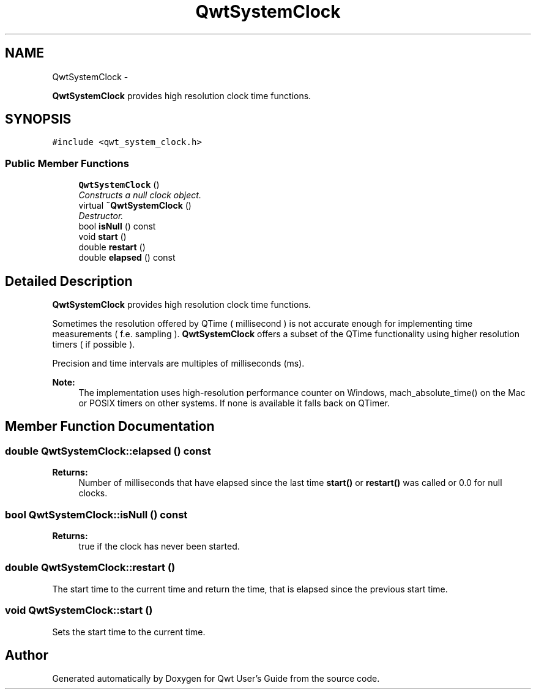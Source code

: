 .TH "QwtSystemClock" 3 "Sat Jan 26 2013" "Version 6.1-rc3" "Qwt User's Guide" \" -*- nroff -*-
.ad l
.nh
.SH NAME
QwtSystemClock \- 
.PP
\fBQwtSystemClock\fP provides high resolution clock time functions\&.  

.SH SYNOPSIS
.br
.PP
.PP
\fC#include <qwt_system_clock\&.h>\fP
.SS "Public Member Functions"

.in +1c
.ti -1c
.RI "\fBQwtSystemClock\fP ()"
.br
.RI "\fIConstructs a null clock object\&. \fP"
.ti -1c
.RI "virtual \fB~QwtSystemClock\fP ()"
.br
.RI "\fIDestructor\&. \fP"
.ti -1c
.RI "bool \fBisNull\fP () const "
.br
.ti -1c
.RI "void \fBstart\fP ()"
.br
.ti -1c
.RI "double \fBrestart\fP ()"
.br
.ti -1c
.RI "double \fBelapsed\fP () const "
.br
.in -1c
.SH "Detailed Description"
.PP 
\fBQwtSystemClock\fP provides high resolution clock time functions\&. 

Sometimes the resolution offered by QTime ( millisecond ) is not accurate enough for implementing time measurements ( f\&.e\&. sampling )\&. \fBQwtSystemClock\fP offers a subset of the QTime functionality using higher resolution timers ( if possible )\&.
.PP
Precision and time intervals are multiples of milliseconds (ms)\&.
.PP
\fBNote:\fP
.RS 4
The implementation uses high-resolution performance counter on Windows, mach_absolute_time() on the Mac or POSIX timers on other systems\&. If none is available it falls back on QTimer\&. 
.RE
.PP

.SH "Member Function Documentation"
.PP 
.SS "double QwtSystemClock::elapsed () const"
\fBReturns:\fP
.RS 4
Number of milliseconds that have elapsed since the last time \fBstart()\fP or \fBrestart()\fP was called or 0\&.0 for null clocks\&. 
.RE
.PP

.SS "bool QwtSystemClock::isNull () const"
\fBReturns:\fP
.RS 4
true if the clock has never been started\&. 
.RE
.PP

.SS "double QwtSystemClock::restart ()"
The start time to the current time and return the time, that is elapsed since the previous start time\&. 
.SS "void QwtSystemClock::start ()"
Sets the start time to the current time\&. 

.SH "Author"
.PP 
Generated automatically by Doxygen for Qwt User's Guide from the source code\&.
